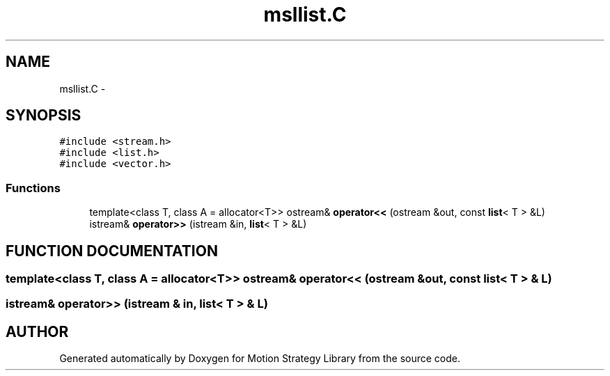 .TH "msllist.C" 3 "26 Feb 2002" "Motion Strategy Library" \" -*- nroff -*-
.ad l
.nh
.SH NAME
msllist.C \- 
.SH SYNOPSIS
.br
.PP
\fC#include <stream.h>\fP
.br
\fC#include <list.h>\fP
.br
\fC#include <vector.h>\fP
.br

.SS "Functions"

.in +1c
.ti -1c
.RI "template<class T, class A = allocator<T>> ostream& \fBoperator<<\fP (ostream &out, const \fBlist\fP< T > &L)"
.br
.ti -1c
.RI "istream& \fBoperator>>\fP (istream &in, \fBlist\fP< T > &L)"
.br
.in -1c
.SH "FUNCTION DOCUMENTATION"
.PP 
.SS "template<class T, class A = allocator<T>> ostream& operator<< (ostream & out, const \fBlist\fP< T > & L)"
.PP
.SS "istream& operator>> (istream & in, \fBlist\fP< T > & L)"
.PP
.SH "AUTHOR"
.PP 
Generated automatically by Doxygen for Motion Strategy Library from the source code.